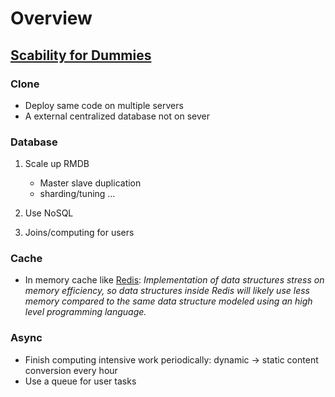 * Overview
** [[https://www.lecloud.net/tagged/scalability][Scability for Dummies]]
*** Clone
- Deploy same code on multiple servers
- A external centralized database not on sever
*** Database
**** Scale up RMDB
- Master slave duplication
- sharding/tuning ...
**** Use NoSQL
**** Joins/computing for users
*** Cache
- In memory cache like [[https://github.com/antirez/redis][Redis]]:
  /Implementation of data structures stress on memory efficiency, so data structures inside Redis will likely use less memory compared to the same data structure modeled using an high level programming language./
*** Async
- Finish computing intensive work periodically:
  dynamic -> static content conversion every hour
- Use a queue for user tasks
